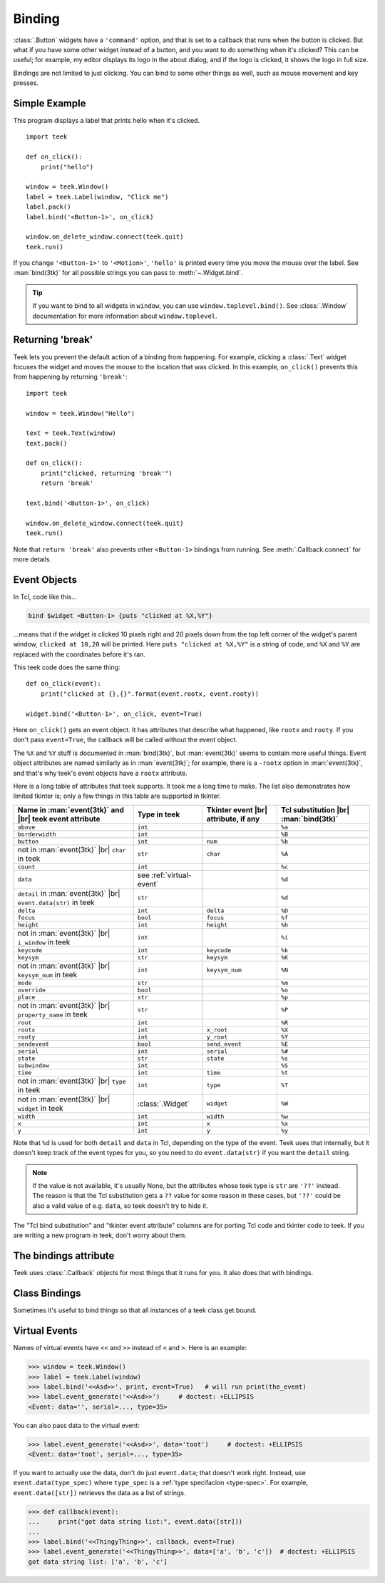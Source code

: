 .. _binding:

Binding
=======

:class:`.Button` widgets have a ``'command'`` option, and that is set to a
callback that runs when the button is clicked. But what if you have some other
widget instead of a button, and you want to do something when it's clicked?
This can be useful; for example, my editor displays its logo in the about
dialog, and if the logo is clicked, it shows the logo in full size.

Bindings are not limited to just clicking. You can bind to some other things as
well, such as mouse movement and key presses.


Simple Example
--------------

This program displays a label that prints hello when it's clicked.
::

    import teek

    def on_click():
        print("hello")

    window = teek.Window()
    label = teek.Label(window, "Click me")
    label.pack()
    label.bind('<Button-1>', on_click)

    window.on_delete_window.connect(teek.quit)
    teek.run()

If you change ``'<Button-1>'`` to ``'<Motion>'``, ``'hello'`` is printed every
time you move the mouse over the label. See :man:`bind(3tk)` for all possible
strings you can pass to :meth:`~.Widget.bind`.

.. tip::
    If you want to bind to all widgets in ``window``, you can use
    ``window.toplevel.bind()``. See :class:`.Window` documentation for more
    information about ``window.toplevel``.


.. _binding-break:

Returning 'break'
-----------------

Teek lets you prevent the default action of a binding from happening. For
example, clicking a :class:`.Text` widget focuses the widget and moves the
mouse to the location that was clicked. In this example, ``on_click()``
prevents this from happening by returning ``'break'``::

    import teek

    window = teek.Window("Hello")

    text = teek.Text(window)
    text.pack()

    def on_click():
        print("clicked, returning 'break'")
        return 'break'

    text.bind('<Button-1>', on_click)

    window.on_delete_window.connect(teek.quit)
    teek.run()

Note that ``return 'break'`` also prevents other ``<Button-1>`` bindings from
running. See :meth:`.Callback.connect` for more details.


Event Objects
-------------

In Tcl, code like this...

.. code-block:: tcl

    bind $widget <Button-1> {puts "clicked at %X,%Y"}

...means that if the widget is clicked 10 pixels right and 20 pixels down from
the top left corner of the widget's parent window, ``clicked at 10,20`` will be
printed. Here ``puts "clicked at %X,%Y"`` is a string of code, and ``%X`` and
``%Y`` are replaced with the coordinates before it's ran.

This teek code does the same thing::

    def on_click(event):
        print("clicked at {},{}".format(event.rootx, event.rooty))

    widget.bind('<Button-1>', on_click, event=True)

Here ``on_click()`` gets an event object. It has attributes that describe what
happened, like ``rootx`` and ``rooty``. If you don't pass ``event=True``, the
callback will be called without the event object.

The ``%X`` and ``%Y`` stuff is documented in :man:`bind(3tk)`, but
:man:`event(3tk)` seems to contain more useful things. Event object attributes
are named similarly as in :man:`event(3tk)`; for example, there is a ``-rootx``
option in :man:`event(3tk)`, and that's why teek's event objects have a
``rootx`` attribute.

Here is a long table of attributes that teek supports. It took me a long
time to make. The list also demonstrates how limited tkinter is; only a few
things in this table are supported in tkinter.

.. |br| raw:: html

    <br>

+-----------------------------------------------------------------------+---------------------------+---------------------------------------+---------------------------------------+
| Name in :man:`event(3tk)` and |br| teek event attribute               | Type in teek              | Tkinter event |br| attribute, if any  | Tcl substitution |br| :man:`bind(3tk)`|
+=======================================================================+===========================+=======================================+=======================================+
| ``above``                                                             | ``int``                   |                                       | ``%a``                                |
+-----------------------------------------------------------------------+---------------------------+---------------------------------------+---------------------------------------+
| ``borderwidth``                                                       | ``int``                   |                                       | ``%B``                                |
+-----------------------------------------------------------------------+---------------------------+---------------------------------------+---------------------------------------+
| ``button``                                                            | ``int``                   | ``num``                               | ``%b``                                |
+-----------------------------------------------------------------------+---------------------------+---------------------------------------+---------------------------------------+
| not in :man:`event(3tk)` |br| ``char`` in teek                        | ``str``                   | ``char``                              | ``%A``                                |
+-----------------------------------------------------------------------+---------------------------+---------------------------------------+---------------------------------------+
| ``count``                                                             | ``int``                   |                                       | ``%c``                                |
+-----------------------------------------------------------------------+---------------------------+---------------------------------------+---------------------------------------+
| ``data``                                                              | see :ref:`virtual-event`  |                                       | ``%d``                                |
+-----------------------------------------------------------------------+---------------------------+---------------------------------------+---------------------------------------+
| ``detail`` in :man:`event(3tk)` |br| ``event.data(str)`` in teek      | ``str``                   |                                       | ``%d``                                |
+-----------------------------------------------------------------------+---------------------------+---------------------------------------+---------------------------------------+
| ``delta``                                                             | ``int``                   | ``delta``                             | ``%D``                                |
+-----------------------------------------------------------------------+---------------------------+---------------------------------------+---------------------------------------+
| ``focus``                                                             | ``bool``                  | ``focus``                             | ``%f``                                |
+-----------------------------------------------------------------------+---------------------------+---------------------------------------+---------------------------------------+
| ``height``                                                            | ``int``                   | ``height``                            | ``%h``                                |
+-----------------------------------------------------------------------+---------------------------+---------------------------------------+---------------------------------------+
| not in :man:`event(3tk)` |br| ``i_window`` in teek                    | ``int``                   |                                       | ``%i``                                |
+-----------------------------------------------------------------------+---------------------------+---------------------------------------+---------------------------------------+
| ``keycode``                                                           | ``int``                   | ``keycode``                           | ``%k``                                |
+-----------------------------------------------------------------------+---------------------------+---------------------------------------+---------------------------------------+
| ``keysym``                                                            | ``str``                   | ``keysym``                            | ``%K``                                |
+-----------------------------------------------------------------------+---------------------------+---------------------------------------+---------------------------------------+
| not in :man:`event(3tk)` |br| ``keysym_num`` in teek                  | ``int``                   | ``keysym_num``                        | ``%N``                                |
+-----------------------------------------------------------------------+---------------------------+---------------------------------------+---------------------------------------+
| ``mode``                                                              | ``str``                   |                                       | ``%m``                                |
+-----------------------------------------------------------------------+---------------------------+---------------------------------------+---------------------------------------+
| ``override``                                                          | ``bool``                  |                                       | ``%o``                                |
+-----------------------------------------------------------------------+---------------------------+---------------------------------------+---------------------------------------+
| ``place``                                                             | ``str``                   |                                       | ``%p``                                |
+-----------------------------------------------------------------------+---------------------------+---------------------------------------+---------------------------------------+
| not in :man:`event(3tk)` |br| ``property_name`` in teek               | ``str``                   |                                       | ``%P``                                |
+-----------------------------------------------------------------------+---------------------------+---------------------------------------+---------------------------------------+
| ``root``                                                              | ``int``                   |                                       | ``%R``                                |
+-----------------------------------------------------------------------+---------------------------+---------------------------------------+---------------------------------------+
| ``rootx``                                                             | ``int``                   | ``x_root``                            | ``%X``                                |
+-----------------------------------------------------------------------+---------------------------+---------------------------------------+---------------------------------------+
| ``rooty``                                                             | ``int``                   | ``y_root``                            | ``%Y``                                |
+-----------------------------------------------------------------------+---------------------------+---------------------------------------+---------------------------------------+
| ``sendevent``                                                         | ``bool``                  | ``send_event``                        | ``%E``                                |
+-----------------------------------------------------------------------+---------------------------+---------------------------------------+---------------------------------------+
| ``serial``                                                            | ``int``                   | ``serial``                            | ``%#``                                |
+-----------------------------------------------------------------------+---------------------------+---------------------------------------+---------------------------------------+
| ``state``                                                             | ``str``                   | ``state``                             | ``%s``                                |
+-----------------------------------------------------------------------+---------------------------+---------------------------------------+---------------------------------------+
| ``subwindow``                                                         | ``int``                   |                                       | ``%S``                                |
+-----------------------------------------------------------------------+---------------------------+---------------------------------------+---------------------------------------+
| ``time``                                                              | ``int``                   | ``time``                              | ``%t``                                |
+-----------------------------------------------------------------------+---------------------------+---------------------------------------+---------------------------------------+
| not in :man:`event(3tk)` |br| ``type`` in teek                        | ``int``                   | ``type``                              | ``%T``                                |
+-----------------------------------------------------------------------+---------------------------+---------------------------------------+---------------------------------------+
| not in :man:`event(3tk)` |br| ``widget`` in teek                      | :class:`.Widget`          | ``widget``                            | ``%W``                                |
+-----------------------------------------------------------------------+---------------------------+---------------------------------------+---------------------------------------+
| ``width``                                                             | ``int``                   | ``width``                             | ``%w``                                |
+-----------------------------------------------------------------------+---------------------------+---------------------------------------+---------------------------------------+
| ``x``                                                                 | ``int``                   | ``x``                                 | ``%x``                                |
+-----------------------------------------------------------------------+---------------------------+---------------------------------------+---------------------------------------+
| ``y``                                                                 | ``int``                   | ``y``                                 | ``%y``                                |
+-----------------------------------------------------------------------+---------------------------+---------------------------------------+---------------------------------------+

Note that ``%d`` is used for both ``detail`` and ``data`` in Tcl, depending on
the type of the event. Teek uses that internally, but it doesn't keep track
of the event types for you, so you need to do ``event.data(str)`` if you want
the ``detail`` string.

.. note::
    If the value is not available, it's usually None, but the attributes whose
    teek type is ``str`` are ``'??'`` instead. The reason is that the Tcl
    substitution gets a ``??`` value for some reason in these cases, but
    ``'??'`` could be also a valid value of e.g. ``data``, so teek doesn't
    try to hide it.

The "Tcl bind substitution" and "tkinter event attribute" columns are for
porting Tcl code and tkinter code to teek. If you are writing a new program
in teek, don't worry about them.


The bindings attribute
----------------------

Teek uses :class:`.Callback` objects for most things that it runs for you.
It also does that with bindings.

.. attribute:: teek.Widget.bindings

    A dictionary-like object of the widget's bindings with string keys and
    :class:`.Callback` values.

    Some binding sequences are equivalent in Tk. For example,
    ``<ButtonPress-1>``, ``<Button-1>`` and ``<1>`` all mean the same thing,
    and looking up those strings from a widget's ``bindings`` is guaranteed
    to give the same :class:`.Callback` object.

.. method:: teek.Widget.bind(sequence, func, *, event=False)

    For convenience, ``widget.bind(sequence, func, event=True)`` does
    ``widget.bindings[sequence].connect(func)``. Note that this does not
    discard old bindings, so calling this repeatedly will result in multiple
    functions being bound at the same time (unlike in tkinter, see
    :ref:`tkinter-binding` in the tkinter porting tutorial).

    If ``event=True`` is not given, ``widget.bindings[sequence]`` is
    connected to a new function that calls ``func`` with no arguments,
    ignoring the event object.


Class Bindings
--------------

Sometimes it's useful to bind things so that all instances of a teek class
get bound.

.. attribute:: teek.Widget.class_bindings
.. method:: teek.Widget.bind_class(sequence, func, *, event=False)

    These are like :attr:`~.Widget.bindings` and :meth:`~.Widget.bind`, but for
    binding all instances of a class. Call ``teek.Widget.bind_class()`` to
    bind all widgets in the whole program, or e.g. ``teek.Text.bind_class()``
    to bind all text widgets. This works both for widgets that have been
    already created and for widgets that will be created after the
    ``bind_class()`` call.

    .. note::
        This does not work well for classes that inherit from teek's widget
        classes. For example, if you have a class like this...
        ::

            class MyText(teek.Text):
                pass

        ...then ``MyText.bind_class`` and ``MyText.class_bindings`` are no
        different from ``teek.Text.bind_class`` and ``teek.Text.class_bindings``.
        This is because ``class_bindings`` and ``bind_class()`` use the
        :attr:`~.Widget.tk_class_name` attribute.


.. _virtual-event:

Virtual Events
--------------

Names of virtual events have ``<<`` and ``>>`` instead of ``<`` and ``>``. Here
is an example:

>>> window = teek.Window()
>>> label = teek.Label(window)
>>> label.bind('<<Asd>>', print, event=True)   # will run print(the_event)
>>> label.event_generate('<<Asd>>')     # doctest: +ELLIPSIS
<Event: data='', serial=..., type=35>

You can also pass data to the virtual event:

>>> label.event_generate('<<Asd>>', data='toot')     # doctest: +ELLIPSIS
<Event: data='toot', serial=..., type=35>

If you want to actually use the data, don't do just ``event.data``; that
doesn't work right. Instead, use ``event.data(type_spec)`` where ``type_spec``
is a :ref:`type specifacion <type-spec>`. For example, ``event.data([str])``
retrieves the data as a list of strings.

>>> def callback(event):
...     print("got data string list:", event.data([str]))
...
>>> label.bind('<<ThingyThing>>', callback, event=True)
>>> label.event_generate('<<ThingyThing>>', data=['a', 'b', 'c'])  # doctest: +ELLIPSIS
got data string list: ['a', 'b', 'c']

.. automethod:: teek.Widget.event_generate
